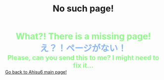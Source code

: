 #+TITLE: No such page!

#+BEGIN_EXPORT html
<div style="color: #8ffa89; background-color: transparent; font-weight: bolder; font-size: 2em; text-align: center;">What?! There is a missing page!</div>
<div style="color: #89b7fa; background-color: transparent; font-weight: bold; font-size: 2em; text-align: center;">え？！ページがない！</div>
<div style="color: #8ffa89; background-color: transparent; font-weight: bolder; font-size: 1.5em; text-align: center;">Please, can you send this to me? I might need to fix it...</div>
<a href="/index.html">Go back to Ahisu6 main page!</a>
#+END_EXPORT


